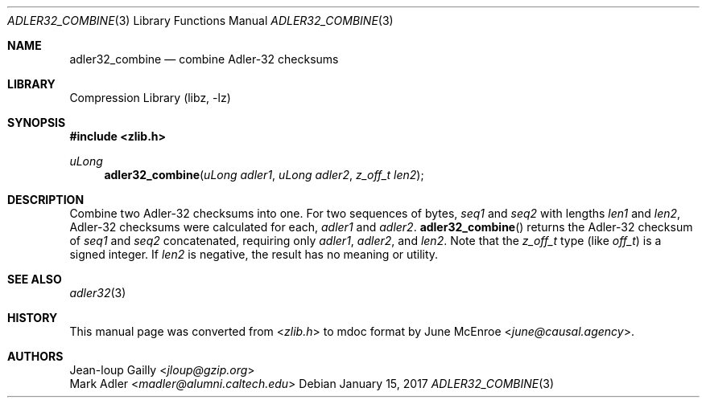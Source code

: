 .Dd January 15, 2017
.Dt ADLER32_COMBINE 3
.Os
.
.Sh NAME
.Nm adler32_combine
.Nd combine Adler-32 checksums
.
.Sh LIBRARY
.Lb libz
.
.Sh SYNOPSIS
.In zlib.h
.Ft uLong
.Fn adler32_combine "uLong adler1" "uLong adler2" "z_off_t len2"
.
.Sh DESCRIPTION
Combine two Adler-32 checksums into one.
For two sequences of bytes,
.Va seq1
and
.Va seq2
with lengths
.Va len1
and
.Va len2 ,
Adler-32 checksums were calculated for each,
.Va adler1
and
.Va adler2 .
.Fn adler32_combine
returns the Adler-32 checksum of
.Va seq1
and
.Va seq2
concatenated,
requiring only
.Fa adler1 ,
.Fa adler2 ,
and
.Fa len2 .
Note that the
.Vt z_off_t
type
.Pq like Vt off_t
is a signed integer.
If
.Fa len2
is negative,
the result has no meaning or utility.
.
.Sh SEE ALSO
.Xr adler32 3
.
.Sh HISTORY
This manual page was converted from
.In zlib.h
to mdoc format by
.An June McEnroe Aq Mt june@causal.agency .
.
.Sh AUTHORS
.An Jean-loup Gailly Aq Mt jloup@gzip.org
.An Mark Adler Aq Mt madler@alumni.caltech.edu
